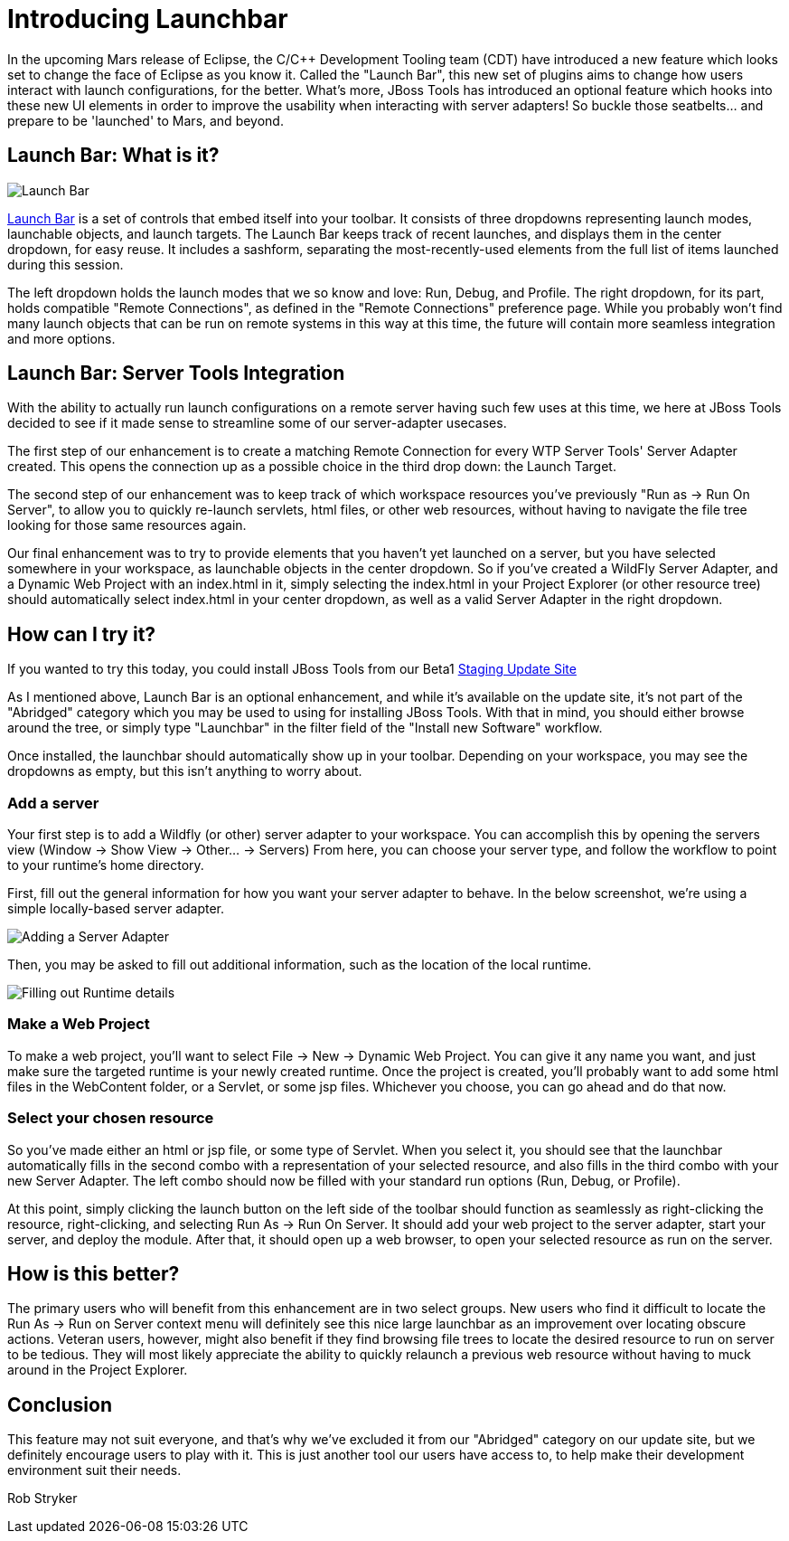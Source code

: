 = Introducing Launchbar
:page-layout: blog
:page-author: robstryker
:page-tags: [jbosstools, devstudio, server, launchbar]

In the upcoming Mars release of Eclipse, the C/C++ Development Tooling team (CDT) have introduced a new feature which looks set to change the face of Eclipse as you know it. Called the "Launch Bar", this new set of plugins aims to change how users interact with launch configurations, for the better.  What's more, JBoss Tools has introduced an optional feature which hooks into these new UI elements in order to improve the usability when interacting with server adapters!  So buckle those seatbelts... and prepare to be 'launched' to Mars, and beyond. 

== Launch Bar: What is it?

image::http://tools.jboss.org/documentation/whatsnew/server/images/20150604_launchbar.png[Launch Bar]

link:https://wiki.eclipse.org/CDT/LaunchBar[Launch Bar] is a set of controls that embed itself into your toolbar. It consists of three dropdowns representing launch modes, launchable objects, and launch targets.  The Launch Bar keeps track of recent launches, and displays them in the center dropdown, for easy reuse.  It includes a sashform, separating the most-recently-used elements from the full list of items launched during this session. 

The left dropdown holds the launch modes that we so know and love:  Run, Debug, and Profile.  The right dropdown, for its part, holds compatible "Remote Connections", as defined in the "Remote Connections" preference page. While you probably won't find many launch objects that can be run on remote systems in this way at this time, the future will contain more seamless integration and more options. 

== Launch Bar: Server Tools Integration

With the ability to actually run launch configurations on a remote server having such few uses at this time, we here at JBoss Tools decided to see if it made sense to streamline some of our server-adapter usecases. 

The first step of our enhancement is to create a matching Remote Connection for every WTP Server Tools' Server Adapter created. This opens the connection up as a possible choice in the third drop down: the Launch Target. 

The second step of our enhancement was to keep track of which workspace resources you've previously "Run as -> Run On Server", to allow you to quickly re-launch servlets, html files, or other web resources, without having to navigate the file tree looking for those same resources again. 

Our final enhancement was to try to provide elements that you haven't yet launched on a server, but you have selected somewhere in your workspace, as launchable objects in the center dropdown. So if you've created a WildFly Server Adapter, and a Dynamic Web Project with an index.html in it, simply selecting the index.html in your Project Explorer (or other resource tree) should automatically select index.html in your center dropdown, as well as a valid Server Adapter in the right dropdown. 

== How can I try it?

If you wanted to try this today, you could install JBoss Tools from our Beta1 link:http://download.jboss.org/jbosstools/mars/staging/updates/[Staging Update Site]

As I mentioned above, Launch Bar is an optional enhancement, and while it's available on the update site, it's not part of the "Abridged" category which you may be used to using for installing JBoss Tools. With that in mind, you should either browse around the tree, or simply type "Launchbar" in the filter field of the "Install new Software" workflow. 

Once installed, the launchbar should automatically show up in your toolbar.  Depending on your workspace, you may see the dropdowns as empty, but this isn't anything to worry about. 


=== Add a server

Your first step is to add a Wildfly (or other) server adapter to your workspace. You can accomplish this by opening the servers view (Window -> Show View -> Other... -> Servers)  From here, you can choose your server type, and follow the workflow to point to your runtime's home directory. 

First, fill out the general information for how you want your server adapter to behave. In the below screenshot, we're using a simple locally-based server adapter. 

image::images/20150615/server1.png[Adding a Server Adapter]

Then, you may be asked to fill out additional information, such as the location of the local runtime. 

image::images/20150615/server2.png[Filling out Runtime details]

=== Make a Web Project

To make a web project, you'll want to select File -> New -> Dynamic Web Project.  You can give it any name you want, and just make sure the targeted runtime is your newly created runtime.  Once the project is created, you'll probably want to add some html files in the WebContent folder, or a Servlet, or some jsp files.  Whichever you choose, you can go ahead and do that now. 

=== Select your chosen resource

So you've made either an html or jsp file, or some type of Servlet. When you select it, you should see that the launchbar automatically fills in the second combo with a representation of your selected resource, and also fills in the third combo with your new Server Adapter. The left combo should now be filled with your standard run options (Run, Debug, or Profile). 

At this point, simply clicking the launch button on the left side of the toolbar should function as seamlessly as right-clicking the resource, right-clicking, and selecting Run As -> Run On Server. It should add your web project to the server adapter, start your server, and deploy the module.  After that, it should open up a web browser, to open your selected resource as run on the server. 

== How is this better?

The primary users who will benefit from this enhancement are in two select groups.  New users who find it difficult to locate the Run As -> Run on Server context menu will definitely see this nice large launchbar as an improvement over locating obscure actions.  Veteran users, however, might also benefit if they find browsing file trees to locate the desired resource to run on server to be tedious. They will most likely appreciate the ability to quickly relaunch a previous web resource without having to muck around in the Project Explorer. 

== Conclusion

This feature may not suit everyone, and that's why we've excluded it from our "Abridged" category on our update site, but we definitely encourage users to play with it. This is just another tool our users have access to, to help make their development environment suit their needs. 


Rob Stryker

